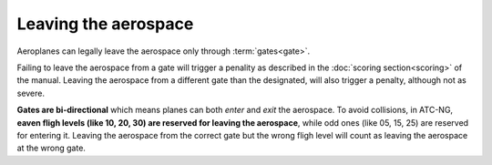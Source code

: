 .. index:: Aerospace; leaving

Leaving the aerospace
=====================

Aeroplanes can legally leave the aerospace only through :term:`gates<gate>`.

Failing to leave the aerospace from a gate will trigger a penality as described
in the :doc:`scoring section<scoring>` of the manual. Leaving the aerospace
from a different gate than the designated, will also trigger a penalty, although
not as severe.

**Gates are bi-directional** which means planes can both *enter* and *exit* the
aerospace. To avoid collisions, in ATC-NG, **eaven fligh levels (like 10, 20,
30) are reserved for leaving the aerospace**, while odd ones (like 05, 15, 25)
are reserved for entering it. Leaving the aerospace from the correct gate but
the wrong fligh level will count as leaving the aerospace at the wrong gate.
